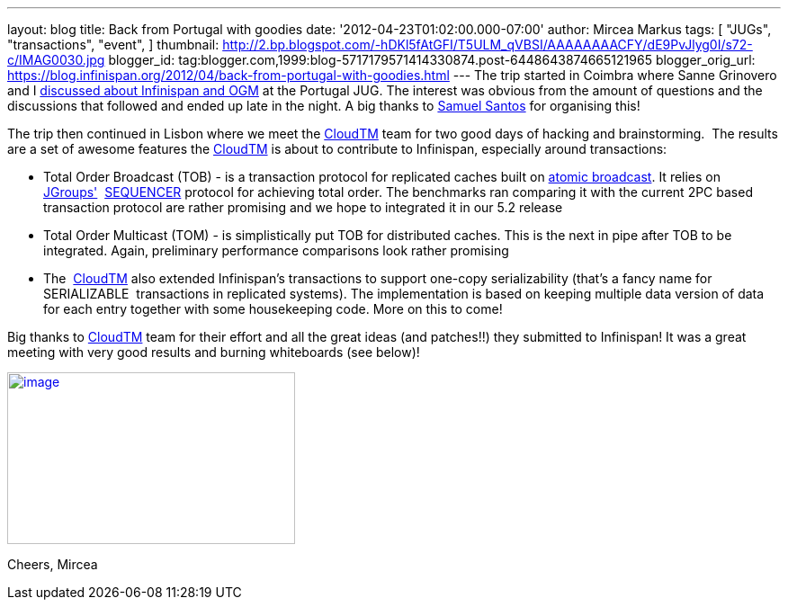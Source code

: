 ---
layout: blog
title: Back from Portugal with goodies
date: '2012-04-23T01:02:00.000-07:00'
author: Mircea Markus
tags: [ "JUGs",
"transactions",
"event",
]
thumbnail: http://2.bp.blogspot.com/-hDKl5fAtGFI/T5ULM_qVBSI/AAAAAAAACFY/dE9PvJlyg0I/s72-c/IMAG0030.jpg
blogger_id: tag:blogger.com,1999:blog-5717179571414330874.post-6448643874665121965
blogger_orig_url: https://blog.infinispan.org/2012/04/back-from-portugal-with-goodies.html
---
The trip started in Coimbra where Sanne Grinovero and I
http://infinispan.blogspot.com/2012/04/infinispan-and-ogm-at-ptjug.html[discussed
about Infinispan and OGM] at the Portugal JUG. The interest was obvious
from the amount of questions and the discussions that followed and ended
up late in the night. A big thanks to http://www.samaxes.com/[Samuel
Santos] for organising this!

The trip then continued in Lisbon where we meet the
http://www.cloudtm.eu/[CloudTM] team for two good days of hacking
and brainstorming.  The results are a set of awesome features
the http://www.cloudtm.eu/[CloudTM] is about to contribute to
Infinispan, especially around transactions:

* Total Order Broadcast (TOB) - is a transaction protocol for replicated
caches built on http://en.wikipedia.org/wiki/Atomic_broadcast[atomic
broadcast]. It relies on http://www.jgroups.org/[JGroups'] 
http://www.jgroups.org/javadoc-3.x/org/jgroups/protocols/SEQUENCER.html[SEQUENCER] protocol
for achieving total order. The benchmarks ran comparing it with the
current 2PC based transaction protocol are rather promising and we hope
to integrated it in our 5.2 release
* Total Order Multicast (TOM) - is simplistically put TOB for
distributed caches. This is the next in pipe after TOB to be integrated.
Again, preliminary performance comparisons look rather promising
* The  http://www.cloudtm.eu/[CloudTM] also extended Infinispan's
transactions to support one-copy serializability (that's a fancy name
for SERIALIZABLE  transactions in replicated systems). The
implementation is based on keeping multiple data version of data for
each entry together with some housekeeping code. More on this to come!

Big thanks to http://www.cloudtm.eu/[CloudTM] team for their effort and
all the great ideas (and patches!!) they submitted to Infinispan! It was
a great meeting with very good results and burning whiteboards (see
below)!

http://2.bp.blogspot.com/-hDKl5fAtGFI/T5ULM_qVBSI/AAAAAAAACFY/dE9PvJlyg0I/s1600/IMAG0030.jpg[image:http://2.bp.blogspot.com/-hDKl5fAtGFI/T5ULM_qVBSI/AAAAAAAACFY/dE9PvJlyg0I/s320/IMAG0030.jpg[image,width=320,height=191]]

Cheers,
Mircea


